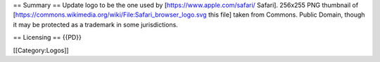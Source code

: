 == Summary == Update logo to be the one used by
[https://www.apple.com/safari/ Safari]. 256x255 PNG thumbnail of
[https://commons.wikimedia.org/wiki/File:Safari_browser_logo.svg this
file] taken from Commons. Public Domain, though it may be protected as a
trademark in some jurisdictions.

== Licensing == {{PD}}

[[Category:Logos]]
